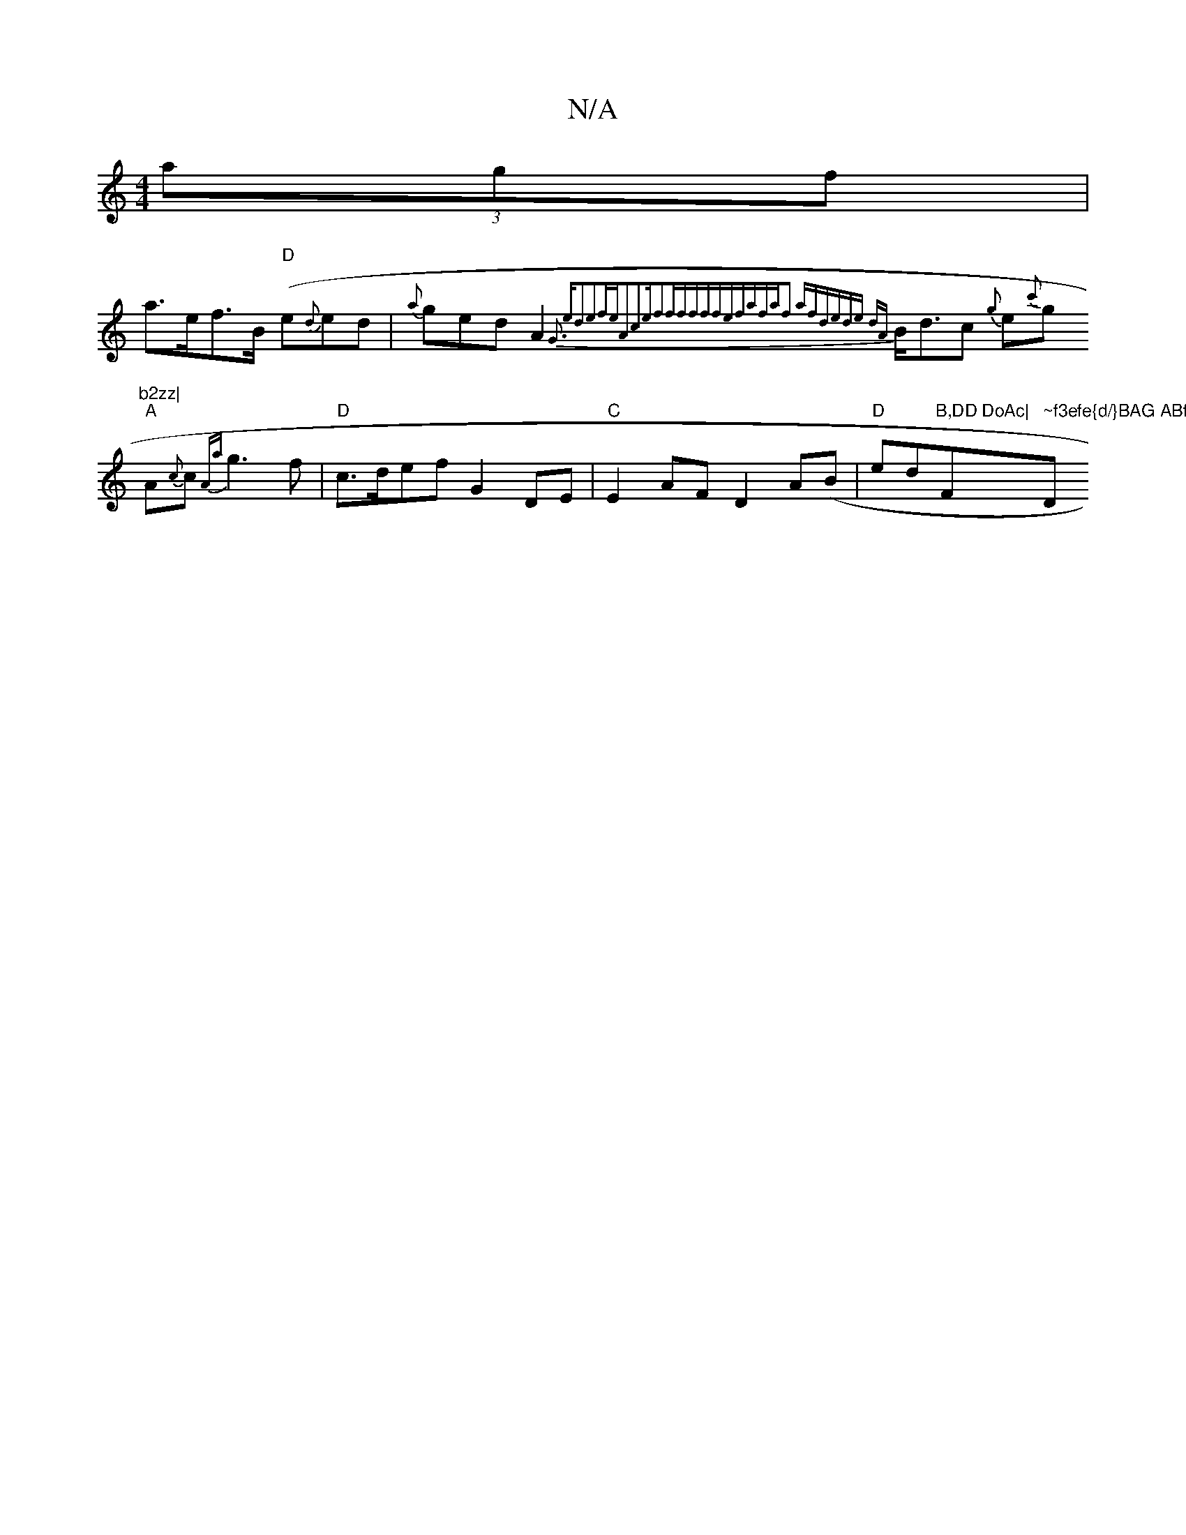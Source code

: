 X:1
T:N/A
M:4/4
R:N/A
K:Cmajor
}(3agf |
a>ef>B "D"(e{d}ed- | {a}ged A2{:G3 ed3e2|feA2c2e|f2fffffef|afaf2 afd|(3ede {dA}B<dc {g}e{c'}g"b2zz|
"A"A{c}c{Aa}g3 f|"D"c>def G2 DE|"C"E2AF D2A(B|"D"ed"B,DD DoAc|"F#m" ~f3efe{d/}BAG ABf|"D"fa